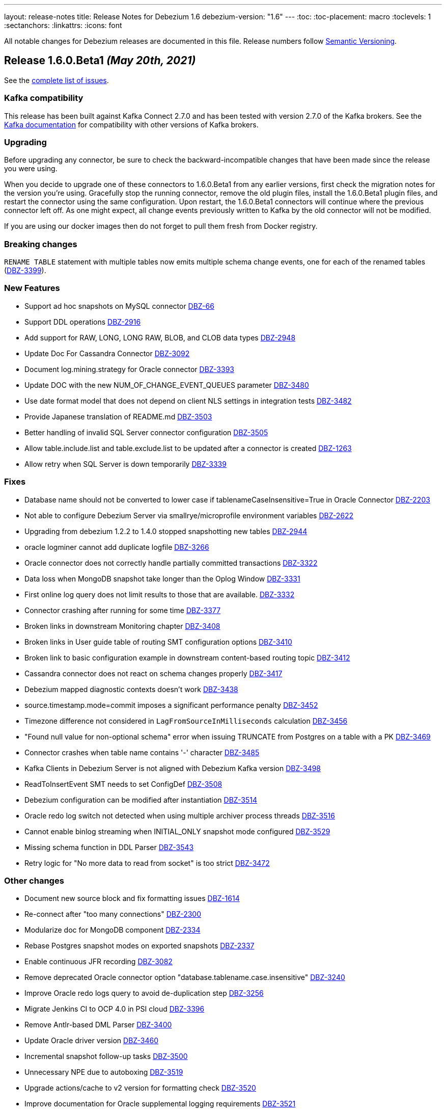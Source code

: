 ---
layout: release-notes
title: Release Notes for Debezium 1.6
debezium-version: "1.6"
---
:toc:
:toc-placement: macro
:toclevels: 1
:sectanchors:
:linkattrs:
:icons: font

All notable changes for Debezium releases are documented in this file.
Release numbers follow http://semver.org[Semantic Versioning].

toc::[]

[[release-1.6.0-beta1]]
== *Release 1.6.0.Beta1* _(May 20th, 2021)_

See the https://issues.redhat.com/secure/ReleaseNote.jspa?projectId=12317320&version=12357565[complete list of issues].


=== Kafka compatibility

This release has been built against Kafka Connect 2.7.0 and has been tested with version 2.7.0 of the Kafka brokers.
See the https://kafka.apache.org/documentation/#upgrade[Kafka documentation] for compatibility with other versions of Kafka brokers.


=== Upgrading

Before upgrading any connector, be sure to check the backward-incompatible changes that have been made since the release you were using.

When you decide to upgrade one of these connectors to 1.6.0.Beta1 from any earlier versions,
first check the migration notes for the version you're using.
Gracefully stop the running connector, remove the old plugin files, install the 1.6.0.Beta1 plugin files, and restart the connector using the same configuration.
Upon restart, the 1.6.0.Beta1 connectors will continue where the previous connector left off.
As one might expect, all change events previously written to Kafka by the old connector will not be modified.

If you are using our docker images then do not forget to pull them fresh from Docker registry.


=== Breaking changes

`RENAME TABLE` statement with multiple tables now emits multiple schema change events, one for each of the renamed tables (https://issues.jboss.org/browse/DBZ-3399[DBZ-3399]).


=== New Features

* Support ad hoc snapshots on MySQL connector https://issues.jboss.org/browse/DBZ-66[DBZ-66]
* Support DDL operations https://issues.jboss.org/browse/DBZ-2916[DBZ-2916]
* Add support for RAW, LONG, LONG RAW, BLOB, and CLOB data types https://issues.jboss.org/browse/DBZ-2948[DBZ-2948]
* Update Doc For Cassandra Connector https://issues.jboss.org/browse/DBZ-3092[DBZ-3092]
* Document log.mining.strategy for Oracle connector https://issues.jboss.org/browse/DBZ-3393[DBZ-3393]
* Update DOC with the new NUM_OF_CHANGE_EVENT_QUEUES parameter https://issues.jboss.org/browse/DBZ-3480[DBZ-3480]
* Use date format model that does not depend on client NLS settings in integration tests https://issues.jboss.org/browse/DBZ-3482[DBZ-3482]
* Provide Japanese translation of README.md  https://issues.jboss.org/browse/DBZ-3503[DBZ-3503]
* Better handling of invalid SQL Server connector configuration https://issues.jboss.org/browse/DBZ-3505[DBZ-3505]
* Allow table.include.list and table.exclude.list to be updated after a connector is created https://issues.jboss.org/browse/DBZ-1263[DBZ-1263]
* Allow retry when SQL Server is down temporarily https://issues.jboss.org/browse/DBZ-3339[DBZ-3339]


=== Fixes

* Database name should not be converted to lower case if tablenameCaseInsensitive=True in Oracle Connector https://issues.jboss.org/browse/DBZ-2203[DBZ-2203]
* Not able to configure Debezium Server via smallrye/microprofile environment variables https://issues.jboss.org/browse/DBZ-2622[DBZ-2622]
* Upgrading from debezium 1.2.2 to 1.4.0 stopped snapshotting new tables https://issues.jboss.org/browse/DBZ-2944[DBZ-2944]
* oracle logminer cannot add duplicate logfile https://issues.jboss.org/browse/DBZ-3266[DBZ-3266]
* Oracle connector does not correctly handle partially committed transactions https://issues.jboss.org/browse/DBZ-3322[DBZ-3322]
* Data loss when MongoDB snapshot take longer than the Oplog Window https://issues.jboss.org/browse/DBZ-3331[DBZ-3331]
* First online log query does not limit results to those that are available. https://issues.jboss.org/browse/DBZ-3332[DBZ-3332]
* Connector crashing after running for some time https://issues.jboss.org/browse/DBZ-3377[DBZ-3377]
* Broken links in downstream Monitoring chapter https://issues.jboss.org/browse/DBZ-3408[DBZ-3408]
* Broken links in User guide table of routing SMT configuration options https://issues.jboss.org/browse/DBZ-3410[DBZ-3410]
* Broken link to basic configuration example in downstream content-based routing topic https://issues.jboss.org/browse/DBZ-3412[DBZ-3412]
* Cassandra connector does not react on schema changes properly https://issues.jboss.org/browse/DBZ-3417[DBZ-3417]
* Debezium mapped diagnostic contexts doesn't work https://issues.jboss.org/browse/DBZ-3438[DBZ-3438]
* source.timestamp.mode=commit imposes a significant performance penalty https://issues.jboss.org/browse/DBZ-3452[DBZ-3452]
* Timezone difference not considered in `LagFromSourceInMilliseconds` calculation https://issues.jboss.org/browse/DBZ-3456[DBZ-3456]
* "Found null value for non-optional schema" error when issuing TRUNCATE from Postgres on a table with a PK https://issues.jboss.org/browse/DBZ-3469[DBZ-3469]
* Connector crashes when table name contains '-' character https://issues.jboss.org/browse/DBZ-3485[DBZ-3485]
* Kafka Clients in Debezium Server is not aligned with Debezium Kafka version https://issues.jboss.org/browse/DBZ-3498[DBZ-3498]
* ReadToInsertEvent SMT needs to set ConfigDef https://issues.jboss.org/browse/DBZ-3508[DBZ-3508]
* Debezium configuration can be modified after instantiation https://issues.jboss.org/browse/DBZ-3514[DBZ-3514]
* Oracle redo log switch not detected when using multiple archiver process threads https://issues.jboss.org/browse/DBZ-3516[DBZ-3516]
* Cannot enable binlog streaming when INITIAL_ONLY snapshot mode configured https://issues.jboss.org/browse/DBZ-3529[DBZ-3529]
* Missing schema function in DDL Parser https://issues.jboss.org/browse/DBZ-3543[DBZ-3543]
* Retry logic for "No more data to read from socket" is too strict https://issues.jboss.org/browse/DBZ-3472[DBZ-3472]


=== Other changes

* Document new source block and fix formatting issues https://issues.jboss.org/browse/DBZ-1614[DBZ-1614]
* Re-connect after "too many connections" https://issues.jboss.org/browse/DBZ-2300[DBZ-2300]
* Modularize doc for MongoDB component https://issues.jboss.org/browse/DBZ-2334[DBZ-2334]
* Rebase Postgres snapshot modes on exported snapshots https://issues.jboss.org/browse/DBZ-2337[DBZ-2337]
* Enable continuous JFR recording https://issues.jboss.org/browse/DBZ-3082[DBZ-3082]
* Remove deprecated Oracle connector option "database.tablename.case.insensitive" https://issues.jboss.org/browse/DBZ-3240[DBZ-3240]
* Improve Oracle redo logs query to avoid de-duplication step https://issues.jboss.org/browse/DBZ-3256[DBZ-3256]
* Migrate Jenkins CI to OCP 4.0 in  PSI cloud  https://issues.jboss.org/browse/DBZ-3396[DBZ-3396]
* Remove Antlr-based DML Parser https://issues.jboss.org/browse/DBZ-3400[DBZ-3400]
* Update Oracle driver version https://issues.jboss.org/browse/DBZ-3460[DBZ-3460]
* Incremental snapshot follow-up tasks https://issues.jboss.org/browse/DBZ-3500[DBZ-3500]
* Unnecessary NPE due to autoboxing https://issues.jboss.org/browse/DBZ-3519[DBZ-3519]
* Upgrade actions/cache to v2 version for formatting check https://issues.jboss.org/browse/DBZ-3520[DBZ-3520]
* Improve documentation for Oracle supplemental logging requirements https://issues.jboss.org/browse/DBZ-3521[DBZ-3521]
* SignalsIT leave table artifacts that cause other tests to fail https://issues.jboss.org/browse/DBZ-3533[DBZ-3533]
* Mark xstream dependency as provided https://issues.jboss.org/browse/DBZ-3539[DBZ-3539]
* Add test for Oracle table without PK https://issues.jboss.org/browse/DBZ-832[DBZ-832]



[[release-1.6.0-alpha1]]
== *Release 1.6.0.Alpha1* _(May 6th, 2021)_

See the https://issues.redhat.com/secure/ReleaseNote.jspa?projectId=12317320&version=12353176[complete list of issues].


=== Kafka compatibility

This release has been built against Kafka Connect 2.7.0 and has been tested with version 2.7.0 of the Kafka brokers.
See the https://kafka.apache.org/documentation/#upgrade[Kafka documentation] for compatibility with other versions of Kafka brokers.


=== Upgrading

Before upgrading any connector, be sure to check the backward-incompatible changes that have been made since the release you were using.

When you decide to upgrade one of these connectors to 1.6.0.Alpha1 from any earlier versions,
first check the migration notes for the version you're using.
Gracefully stop the running connector, remove the old plugin files, install the 1.6.0.Alpha1 plugin files, and restart the connector using the same configuration.
Upon restart, the 1.6.0.Alpha1 connectors will continue where the previous connector left off.
As one might expect, all change events previously written to Kafka by the old connector will not be modified.

If you are using our docker images then do not forget to pull them fresh from Docker registry.


=== Breaking changes

Debezium now requires Java 11 as a build and a runtime environment (https://issues.jboss.org/browse/DBZ-2875[DBZ-2875]).
The only exception is Debezium Cassandra connector that still uses Java 8.


=== New Features

* Sink adapter for Apache Kafka https://issues.jboss.org/browse/DBZ-3382[DBZ-3382]
* Optimisation on MongoDB and MySQL connector for skipped.operations https://issues.jboss.org/browse/DBZ-3403[DBZ-3403]
* Incremental snapshotting https://issues.jboss.org/browse/DBZ-3473[DBZ-3473]


=== Fixes

* io.debezium.text.ParsingException: no viable alternative at input 'IDNUMBER(4)GENERATEDBY' https://issues.jboss.org/browse/DBZ-1721[DBZ-1721]
* SKIPPED_OPERATIONS is added to CommonConnectorConfig.CONFIG_DEFINITION although it's not implemented in all connectors https://issues.jboss.org/browse/DBZ-2699[DBZ-2699]
* Snapshot fails when reading TIME, DATE, DATETIME fields in mysql from ResultSet https://issues.jboss.org/browse/DBZ-3238[DBZ-3238]
* Update to fabric8 kube client 5.x https://issues.jboss.org/browse/DBZ-3349[DBZ-3349]
* An exception in resolveOracleDatabaseVersion if system language is not English https://issues.jboss.org/browse/DBZ-3397[DBZ-3397]
* Change strimzi branch in jenkins openshift-test job to main https://issues.jboss.org/browse/DBZ-3404[DBZ-3404]
* Broken link in downstream Monitoring chapter 7.3 https://issues.jboss.org/browse/DBZ-3409[DBZ-3409]
* Broken link in content-based routing chapter to page for downloading the SMT scripting archive  https://issues.jboss.org/browse/DBZ-3411[DBZ-3411]
* LogMinerDmlParser mishandles double single quotes in WHERE clauses https://issues.jboss.org/browse/DBZ-3413[DBZ-3413]
* Incorrectly formatted links in downstream automatic topic creation doc https://issues.jboss.org/browse/DBZ-3414[DBZ-3414]
* SMT acronym incorrectly expanded in Debezium User Guide https://issues.jboss.org/browse/DBZ-3415[DBZ-3415]
* MariaDB -- support privilege DDL in parser https://issues.jboss.org/browse/DBZ-3422[DBZ-3422]
* Change oc apply in jenkins openshift-test job to oc create https://issues.jboss.org/browse/DBZ-3423[DBZ-3423]
* SQL Server property (snapshot.select.statement.overrides) only matches 1st entry if comma-separated list also contains spaces https://issues.jboss.org/browse/DBZ-3429[DBZ-3429]
* Permission issue when running docker-compose or docker build as user not having uid 1001 https://issues.jboss.org/browse/DBZ-3453[DBZ-3453]
* no viable alternative at input 'DROP TABLE IF EXISTS group' (Galera and MariaDB) https://issues.jboss.org/browse/DBZ-3467[DBZ-3467]
* Debezium MySQL connector does not process tables with partitions https://issues.jboss.org/browse/DBZ-3468[DBZ-3468]
* The building tools' version in README doc is outdated https://issues.jboss.org/browse/DBZ-3478[DBZ-3478]
* MySQL DATE default value parser rejects timestamp https://issues.jboss.org/browse/DBZ-3497[DBZ-3497]
* MySQL8 GRANT statement not parsable https://issues.jboss.org/browse/DBZ-3499[DBZ-3499]


=== Other changes

* Config validation for Db2 https://issues.jboss.org/browse/DBZ-3118[DBZ-3118]
* Add smoke test for UI https://issues.jboss.org/browse/DBZ-3133[DBZ-3133]
* Create new metric "CapturedTables" https://issues.jboss.org/browse/DBZ-3161[DBZ-3161]
* Handle deadlock issue for MySql build stuck for 6h https://issues.jboss.org/browse/DBZ-3233[DBZ-3233]
* Document using Connect REST API for log level changes https://issues.jboss.org/browse/DBZ-3270[DBZ-3270]
* User Guide corrections for SQL Server connector https://issues.jboss.org/browse/DBZ-3297[DBZ-3297]
* User Guide corrections for Db2 connector https://issues.jboss.org/browse/DBZ-3298[DBZ-3298]
* User Guide corrections for MySQL connector https://issues.jboss.org/browse/DBZ-3299[DBZ-3299]
* User Guide corrections for MongoDB connector https://issues.jboss.org/browse/DBZ-3300[DBZ-3300]
* Allow building the Oracle connector on CI https://issues.jboss.org/browse/DBZ-3365[DBZ-3365]
* Add tests for Protobuf Converter https://issues.jboss.org/browse/DBZ-3369[DBZ-3369]
* Use current SQL Server container image for testing and examples https://issues.jboss.org/browse/DBZ-3379[DBZ-3379]
* Reword prereq in downstream SQL Server connector doc  https://issues.jboss.org/browse/DBZ-3392[DBZ-3392]
* Duplicate entry in MySQL connector properties table for `mysql-property-skipped-operations`  https://issues.jboss.org/browse/DBZ-3402[DBZ-3402]
* Docs clarification around tombstone events https://issues.jboss.org/browse/DBZ-3416[DBZ-3416]
* Validate logical server name contains only alpha-numerical characters https://issues.jboss.org/browse/DBZ-3427[DBZ-3427]
* Provide a "quick" build profile https://issues.jboss.org/browse/DBZ-3449[DBZ-3449]
* Avoid warning about superfluous exclusion during packaging https://issues.jboss.org/browse/DBZ-3458[DBZ-3458]
* Upgrade binlog client https://issues.jboss.org/browse/DBZ-3463[DBZ-3463]
